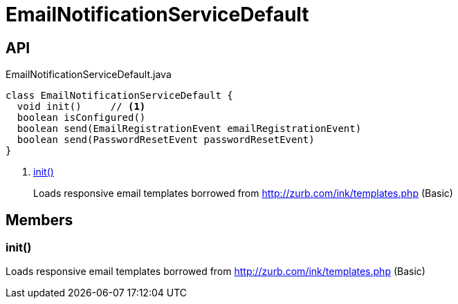 = EmailNotificationServiceDefault
:Notice: Licensed to the Apache Software Foundation (ASF) under one or more contributor license agreements. See the NOTICE file distributed with this work for additional information regarding copyright ownership. The ASF licenses this file to you under the Apache License, Version 2.0 (the "License"); you may not use this file except in compliance with the License. You may obtain a copy of the License at. http://www.apache.org/licenses/LICENSE-2.0 . Unless required by applicable law or agreed to in writing, software distributed under the License is distributed on an "AS IS" BASIS, WITHOUT WARRANTIES OR  CONDITIONS OF ANY KIND, either express or implied. See the License for the specific language governing permissions and limitations under the License.

== API

[source,java]
.EmailNotificationServiceDefault.java
----
class EmailNotificationServiceDefault {
  void init()     // <.>
  boolean isConfigured()
  boolean send(EmailRegistrationEvent emailRegistrationEvent)
  boolean send(PasswordResetEvent passwordResetEvent)
}
----

<.> xref:#init_[init()]
+
--
Loads responsive email templates borrowed from http://zurb.com/ink/templates.php (Basic)
--

== Members

[#init_]
=== init()

Loads responsive email templates borrowed from http://zurb.com/ink/templates.php (Basic)
